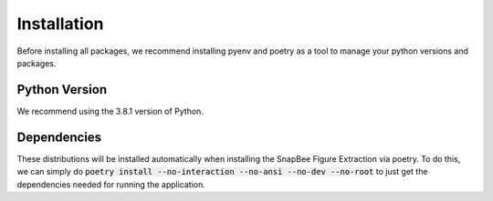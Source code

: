 .. _installation:
  
Installation
============
Before installing all packages, we recommend installing pyenv and poetry as
a tool to manage your python versions and packages.

Python Version
--------------

We recommend using the 3.8.1 version of Python.

Dependencies
------------
These distributions will be installed automatically when installing the SnapBee
Figure Extraction via poetry. To do this, we can simply do
:code:`poetry install --no-interaction --no-ansi --no-dev --no-root` to just
get the dependencies needed for running the application.
